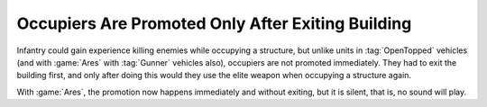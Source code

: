.. index::
  Occupiers; Promotion while inside the building
  Changes; Occupiers will be promoted without leaving buildings

==================================================
Occupiers Are Promoted Only After Exiting Building
==================================================

Infantry could gain experience killing enemies while occupying a structure, but
unlike units in :tag:`OpenTopped` vehicles (and with :game:`Ares` with
:tag:`Gunner` vehicles also), occupiers are not promoted immediately. They had
to exit the building first, and only after doing this would they use the elite
weapon when occupying a structure again.

With :game:`Ares`, the promotion now happens immediately and without exiting,
but it is silent, that is, no sound will play.

.. versionadded:: 0.D
